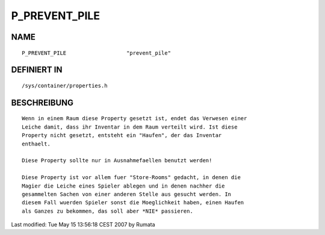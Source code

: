 P_PREVENT_PILE
==============

NAME
----
::

    P_PREVENT_PILE                   "prevent_pile"

DEFINIERT IN
------------
::

    /sys/container/properties.h

BESCHREIBUNG
------------
::

    Wenn in einem Raum diese Property gesetzt ist, endet das Verwesen einer
    Leiche damit, dass ihr Inventar in dem Raum verteilt wird. Ist diese
    Property nicht gesetzt, entsteht ein "Haufen", der das Inventar
    enthaelt.

    Diese Property sollte nur in Ausnahmefaellen benutzt werden!

    Diese Property ist vor allem fuer "Store-Rooms" gedacht, in denen die
    Magier die Leiche eines Spieler ablegen und in denen nachher die
    gesammelten Sachen von einer anderen Stelle aus gesucht werden. In
    diesem Fall wuerden Spieler sonst die Moeglichkeit haben, einen Haufen
    als Ganzes zu bekommen, das soll aber *NIE* passieren.


Last modified: Tue May 15 13:56:18 CEST 2007 by Rumata

